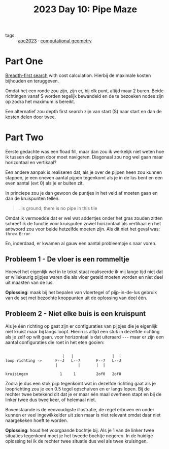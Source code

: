 :PROPERTIES:
:ID:       edb6e244-0975-4cc0-84cd-8a458021b46c
:END:
#+title: 2023 Day 10: Pipe Maze
#+options: toc:nil num:nil


- tags :: [[id:806c0d8b-70a0-49da-b417-9c75a2d52bbf][aoc2023]] · [[id:f476dcdc-166a-497d-9118-07d15d26469d][computational geometry]]


* Part One

[[id:ccd23e17-bc3e-486c-8127-331517a7dc95][Breadth-first search]] with cost calculation. Hierbij de maximale kosten bijhouden
en teruggeven.

Omdat het een ronde zou zijn, zijn er, bij elk punt, altijd maar 2 buren. Beide
richtingen vanaf S worden tegelijk bewandeld en de te bezoeken nodes zijn op
zodra het maximum is bereikt.

Een alternatief zou depth first search zijn van start (S) naar start en dan de
kosten delen door twee.

* Part Two

Eerste gedachte was een fload fill, maar dan zou ik werkelijk niet weten hoe ik
tussen de pijpen door moet navigeren. Diagonaal zou nog wel gaan maar
horizontaal en vertikaal?

Een andere aanpak is realiseren dat, als je over de pijpen heen zou kunnen
stappen, je een oneven aantal pijpen tegenkomt als je in de lus bent en een even
aantal (evt 0) als je er buiten zit.

In princiepe zou je dan gewoon de puntjes  in het veld af moeten gaan en dan de kruispunten tellen.

#+begin_quote
~.~ is ground; there is no pipe in this tile
#+end_quote

Omdat ik vermoedde dat er wel wat addertjes onder het gras zouden zitten schreef
ik de functie voor kruisputen zowel horizontaal als vertikaal en het antwoord
zou voor beide hetzelfde moeten zijn. Als dit niet het geval was: ~throw Error~


En, inderdaad, er kwamen al gauw een aantal probleempje
s naar voren.

** Probleem 1 - De vloer is een rommeltje

Hoewel het eigenlijk wel in te tekst staat realiseerde ik mij lange tijd niet
dat er willekeurig pijpjes waren die als vloer geteld moeten worden en niet deel
uit maakten van de lus.

*Oplossing*: maak bij het bepalen van vloertegel of pijp-in-de-lus gebruik van de
set met bezochte knoppunten uit de oplossing van deel één.

** Probleem 2 - Niet elke buis is een kruispunt

Als je één richting op gaat zijn er configuraties van pijpjes die je eigenlijk
niet kruist maar bij langs loopt. Hierin is altijd een stuk in dezelfde richting
als je zelf op wilt gaan. voor horizontaal is dat uiteraard ~---~ maar er zijn een
aantal configuraties die roet in het eten gooien:

#+BEGIN_EXAMPLE

                         |   |                 |  |
loop richting ->      F--J   L--7       F--7   L--J
                      |         |       |  |

kruisingen              1     1         2of0   2of0
#+END_EXAMPLE


Zodra je dus een stuk pijp tegenkomt wat in dezelfde richting gaat als je
looprichting zou je een 0.5 tegel opschuiven en er langs lopen. Bij de rechter
twee betekend dit dat je er maar één maal overheen stapt en bij de linker twee
dus twee keer, of helemaal niet.

Bovenstaande is de eenvoudigste illustratie, de regel erboven en onder kunnen er
veel ingewikkelder uit zien maar is niet relevant omdat daar niet naargekeken
hoeft te worden.

*Oplossing*: houd het voorgaande bochtje bij. Als je 1 van de linker twee
 situaties tegenkomt moet je het tweede bochtje negeren. In de huidige oplossing
 tel ik de rechter twee situatie dus wel als twee kruisingen.
